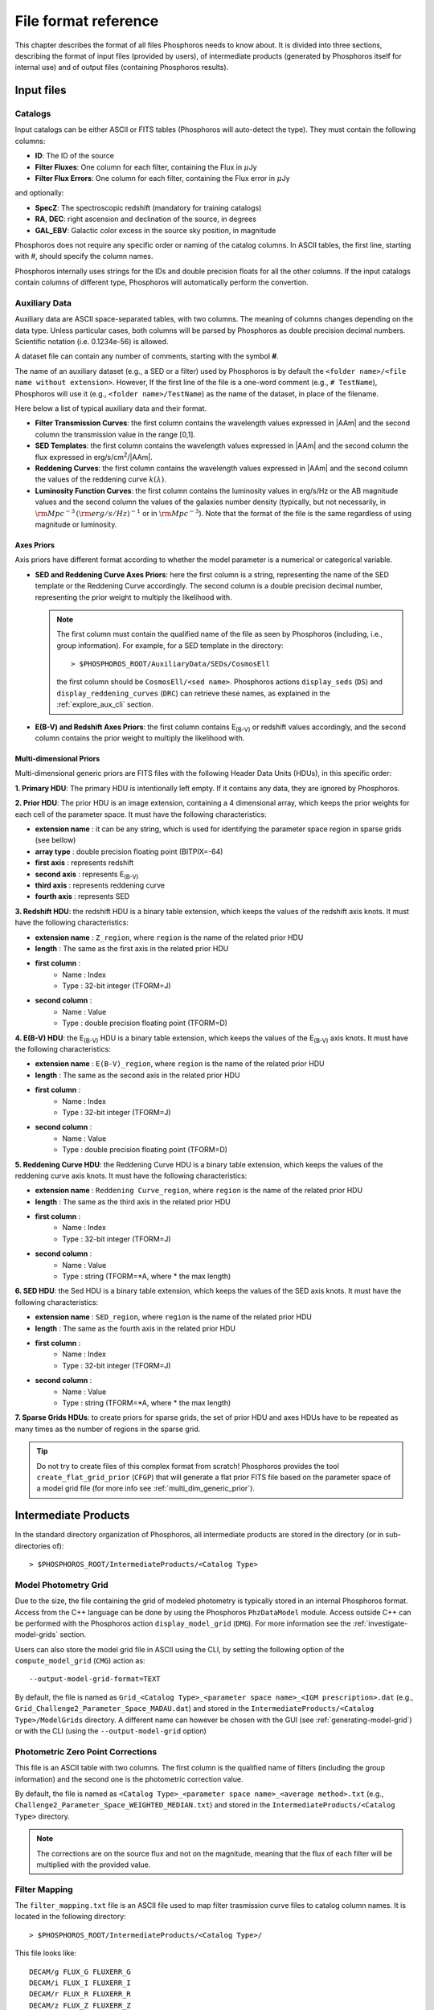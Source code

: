 .. _format-reference-section:

*************************
File format reference
*************************

This chapter describes the format of all files Phosphoros needs to
know about. It is divided into three sections, describing the format
of input files (provided by users), of intermediate products (generated
by Phosphoros itself for internal use) and of output files (containing
Phosphoros results).

Input files
===========

.. _format-catalogs:

Catalogs
--------

Input catalogs can be either ASCII or FITS tables (Phosphoros
will auto-detect the type). They must contain the following columns:

- **ID**: The ID of the source
- **Filter Fluxes**: One column for each filter, containing the Flux
  in :math:`\mu`\ Jy
- **Filter Flux Errors**: One column for each filter, containing the Flux
  error in :math:`\mu`\ Jy

and optionally:

- **SpecZ**: The spectroscopic redshift (mandatory for training
  catalogs)

- **RA**, **DEC**: right ascension and declination of the source, in
  degrees

- **GAL_EBV**: Galactic color excess in the source sky position, in
  magnitude

Phosphoros does not require any specific order or naming of the
catalog columns. In ASCII tables, the first line, starting with #,
should specify the column names.

Phosphoros internally uses strings for the IDs and double
precision floats for all the other columns. If the input catalogs
contain columns of different type, Phosphoros will automatically
perform the convertion.

..
  which can be casted to the
  internally used type, Phosphoros will perform this cast. This means
  you do not have to manually make the convertions.

.. _auxiliary_format:
  
Auxiliary Data
------------------------

..
  Many of the following input files are specific cases of the more
  generic file format of a dataset. The dataset files are ASCII, space
  separated tables, with two columns. The meaning of the columns
  changes depending on the type of the file (as explained in the
  following sections). Both columns will be parsed by Phosphoros as
  double precission decimal numbers. Scientific notation (i.e.
  0.1234e-56) is allowed.

Auxiliary data are ASCII space-separated tables, with two columns. The
meaning of columns changes depending on the data type. Unless
particular cases, both columns will be parsed by Phosphoros as double
precision decimal numbers. Scientific notation (i.e.  0.1234e-56) is
allowed.
  
A dataset file can contain any number of comments, starting with the  
symbol **#**. 

The name of an auxiliary dataset (e.g., a SED or a filter) used by
Phosphoros is by default the ``<folder name>/<file name without
extension>``. However, If the first line of the file is a one-word
comment (e.g., ``# TestName``), Phosphoros will use it (e.g.,
``<folder name>/TestName``) as the name of the dataset, in place of
the filename.

Here below a list of typical auxiliary data and their format.

- **Filter Transmission Curves**: the first column contains the
  wavelength values expressed in |AAm| and the second column the
  transmission value in the range [0,1].

- **SED Templates**: the first column contains the wavelength values
  expressed in |AAm| and the second column the flux expressed
  in erg/s/cm\ :sup:`2`/|AAm|.

- **Reddening Curves**: the first column contains the wavelength
  values expressed in |AAm| and the second column the values of the
  reddening curve :math:`k(\lambda)`.

- **Luminosity Function Curves**: the first column contains the
  luminosity values in erg/s/Hz or the AB magnitude values and the
  second column the values of the galaxies number density (typically,
  but not necessarily, in :math:`{\rm Mpc}^{-3}\,({\rm
  erg/s/Hz})^{-1}` or in :math:`{\rm Mpc}^{-3}`). Note that the format
  of the file is the same regardless of using magnitude or luminosity.

..  in [:math:`{\rm Mpc}^{-3}({\rm erg/s/Hz})^{-1}`] or Mpc\ :sup:`-3`, respectively
  
..  The separation of the files is done in Phosphoros, as explained in
    the :ref:`luminosity-prior` section.

.. _axes-priors:

Axes Priors
^^^^^^^^^^^^^^^^^^

Axis priors have different format according to whether the model
parameter is a numerical or categorical variable.

- **SED and Reddening Curve Axes Priors**: here the first column is a
  string, representing the name of the SED template or the Reddening
  Curve accordingly. The second column is a double precision decimal
  number, representing the prior weight to multiply the likelihood
  with.

  .. note::

    The first column must contain the qualified name of the file as
    seen by Phosphoros (including, i.e., group information). For
    example, for a SED template in the directory::

      > $PHOSPHOROS_ROOT/AuxiliaryData/SEDs/CosmosEll

    the first column should be ``CosmosEll/<sed name>``.
    Phosphoros actions ``display_seds`` (``DS``) and
    ``display_reddening_curves`` (``DRC``) can retrieve these names,
    as explained in the :ref:`explore_aux_cli` section.

  
- **E(B-V) and Redshift Axes Priors**: the first column contains
  E\ :sub:`(B-V)` or redshift values accordingly, and the second
  column contains the prior weight to multiply the likelihood with.

.. _grid-prior-format:

Multi-dimensional Priors
^^^^^^^^^^^^^^^^^^^^^^^^^^^^^^^^^^^^^^

Multi-dimensional generic priors are FITS files with the following
Header Data Units (HDUs), in this specific order:

**1. Primary HDU**: The primary HDU is intentionally left empty. If it
contains any data, they are ignored by Phosphoros.

**2. Prior HDU**: The prior HDU is an image extension, containing a 4
dimensional array, which keeps the prior weights for each cell of the
parameter space. It must have the following characteristics:

* **extension name** : it can be any string, which is used for identifying the
  parameter space region in sparse grids (see bellow) 
* **array type** : double precision floating point (BITPIX=-64)
* **first axis** : represents redshift
* **second axis** : represents E\ :sub:`(B-V)`
* **third axis** : represents reddening curve
* **fourth axis** : represents SED

**3. Redshift HDU**: the redshift HDU is a binary table extension, which
keeps the values of the redshift axis knots. It must have the
following characteristics:

* **extension name** : ``Z_region``, where ``region`` is the name of
  the related prior HDU
* **length** : The same as the first axis in the related prior HDU
* **first column** :
    * Name : Index
    * Type : 32-bit integer (TFORM=J)
* **second column** :
    * Name : Value
    * Type : double precision floating point (TFORM=D)

**4. E(B-V) HDU**: the E\ :sub:`(B-V)` HDU is a binary table
extension, which keeps the values of the E\ :sub:`(B-V)` axis
knots. It must have the following characteristics:

* **extension name** : ``E(B-V)_region``, where ``region`` is the name
  of the related prior HDU
* **length** : The same as the second axis in the related prior HDU
* **first column** :
    * Name : Index
    * Type : 32-bit integer (TFORM=J)
* **second column** :
    * Name : Value
    * Type : double precision floating point (TFORM=D)

**5. Reddening Curve HDU**: the Reddening Curve HDU is a binary table
extension, which keeps the values of the reddening curve axis
knots. It must have the following characteristics:

* **extension name** : ``Reddening Curve_region``, where ``region`` is
  the name of the related prior HDU
* **length** : The same as the third axis in the related prior HDU
* **first column** :
    * Name : Index
    * Type : 32-bit integer (TFORM=J)
* **second column** :
    * Name : Value
    * Type : string (TFORM=*A, where * the max length)

**6. SED HDU**: the Sed HDU is a binary table extension, which keeps the
values of the SED axis knots. It must have the following
characteristics:

- **extension name** : ``SED_region``, where ``region`` is the name of
  the related prior HDU
- **length** : The same as the fourth axis in the related prior HDU
- **first column** :
    - Name : Index
    - Type : 32-bit integer (TFORM=J)
- **second column** :
    - Name : Value
    - Type : string (TFORM=*A, where * the max length)
    
**7. Sparse Grids HDUs**: to create priors for sparse grids, the set of
prior HDU and axes HDUs have to be repeated as many times
as the number of regions in the sparse grid.


.. tip::
    
    Do not try to create files of this complex format from
    scratch!  Phosphoros provides the tool ``create_flat_grid_prior``
    (``CFGP``) that will generate a flat prior FITS file based on
    the parameter space of a model grid file (for more info see
    :ref:`multi_dim_generic_prior`).
    

.. _output_files_format: 

Intermediate Products
=========================

In the standard directory organization of Phosphoros, all intermediate
products are stored in the directory (or in sub-directories of)::

  > $PHOSPHOROS_ROOT/IntermediateProducts/<Catalog Type>


Model Photometry Grid
-------------------------------------------

Due to the size, the file containing the grid of modeled photometry is
typically stored in an internal Phosphoros format. Access from the C++
language can be done by using the Phosphoros ``PhzDataModel``
module. Access outside C++ can be performed with the Phosphoros action
``display_model_grid`` (``DMG``). For more information see the
:ref:`investigate-model-grids` section.

Users can also store the model grid file in ASCII using the CLI, by
setting the following option of the ``compute_model_grid`` (``CMG``)
action as::

  --output-model-grid-format=TEXT

By default, the file is named as ``Grid_<Catalog Type>_<parameter
space name>_<IGM prescription>.dat`` (e.g.,
``Grid_Challenge2_Parameter_Space_MADAU.dat``) and stored in the
``IntermediateProducts/<Catalog Type>/ModelGrids`` directory. A
different name can however be chosen with the GUI (see
:ref:`generating-model-grid`) or with the CLI (using the
``--output-model-grid`` option)

.. _zeropoint-format:

Photometric Zero Point Corrections
----------------------------------------------

This file is an ASCII table with two columns. The first column is the
qualified name of filters (including the group information) and the
second one is the photometric correction value.

By default, the file is named as ``<Catalog Type>_<parameter space
name>_<average method>.txt`` (e.g.,
``Challenge2_Parameter_Space_WEIGHTED_MEDIAN.txt``) and stored in the
``IntermediateProducts/<Catalog Type>`` directory.

.. note::

   The corrections are on the source flux and not on the magnitude,
   meaning that the flux of each filter will be multiplied with the
   provided value.


.. _filter-mapping:   
   
Filter Mapping
-----------------------------------

The ``filter_mapping.txt`` file is an ASCII file used to map filter
trasmission curve files to catalog column names. It is located in the
following directory::

  > $PHOSPHOROS_ROOT/IntermediateProducts/<Catalog Type>/

This file looks like::

    DECAM/g FLUX_G FLUXERR_G
    DECAM/i FLUX_I FLUXERR_I
    DECAM/r FLUX_R FLUXERR_R
    DECAM/z FLUX_Z FLUXERR_Z
    EUCLID_DC1/vis FLUX_VIS FLUXERR_VIS
    vista/H FLUX_H FLUXERR_H
    vista/J FLUX_J FLUXERR_J
    vista/Y FLUX_Y FLUXERR_Y

and includes 3 columns:

- Column 1: The qualified name of the file containing the filter
  transmission curve (i.e., the directory name below the
  ``AuxiliaryData/Filters`` directory plus the filter name) |br|
- Column 2: The catalog flux column name corresponding to the filter |br|
- Column 3: The catalog flux error column name corresponding to the filter |br|

The file is automatically generated by the GUI at the ``Catalog
Setup`` step. Otherwise, users have to create it at the right place.

Other Products
--------------------------------

Phosphoros generates other two intermediate products when luminosity
priors and Galactic absorption correction are applied. They are
the *luminosity model grid* and the *correction coefficients grid* and
are located, respectively, at the directories::

  > IntermediateProducts/<Catalog Type>/LuminosityModelGrids/
  > IntermediateProducts/<Catalog Type>/GalacticCorrectionCoefficientGrids/
  
Both files are stored by default in binary format, accessible only by the
Phosphoros C++ executables. They can also be stored in ASCII format
using the CLI, as follows:

- in the ``compute_luminosity_model_grid`` (or ``CLMG``) action, by
  setting the option ``--output-model-grid-format=TEXT``

- in the ``compute_galactic_correction_coeff_grid`` (or ``CGCCG``)
  action, by setting the option
  ``--output-galactic-correction-coefficient-grid-format=TEXT``.

.. _result_files_format: 

Results
==============

In the standard directory organization, all Phosphoros outputs
are stored in the directory::

  > $PHOSPHOROS_ROOT/Results/<Catalog Type>/<input catalog name>/

where the name of the input catalog is without the extention.


Output Catalogs
-----------------------

Output catalogs can be stored either in FITS or in ASCII format. The
default name is ``phz_cat``, with the extension according to the
format.

In the basic case (i.e., without saving the best model or
the 1D PDFs), output catalogs contain the following columns

- **ID**: the source ID

- **Z**: the best-estimate of redshift (in this case it coincides with the
  1DPDF-Peak-Z value)

- **Posterior-Log**: the amplitude of the posterior distribution at
  the maximum

- **Likelihood-Log**: the amplitude of the likelihood at the maximum

- **1DPDF-Peak-Z**: the redshift at the maximum of the 1D redshift PDF

If ``Best posterior model`` is enabled in the |GUI| (or
``--create-output-best-model=YES`` in the ``compute_redshift`` action
in the |CLI|), these columns are added:

- **SED**, **ReddeningCurve**, **E(B-V)** and **Z**: they are the
  values corresponding to the maximum of the posterior
  distribution.

- **SED-Index**: this is the index of the best-model SED template
  inside the group the SED belongs to.

- **Scale**: the normalization factor :math:`\alpha` associated with
  the best model (see the :ref:`Methodology: Template fitting method
  <template-fitting>` section)

If ``Best likelihood model`` is enabled (or
``--create-output-best-likelihood-model=YES``), the columns have the
same names as those above except that they start with ``LIKELIHOOD-``
(e.g., ``LIKELIHOOD-SED``).


Marginalized 1D PDFs
-------------------------

The marginalized 1D PDFs can be either generated as part of output
catalogs or as an individual file.

If they are generated as a catalog column in ASCII format, they are a
list of comma separated values. If they are generated in FITS format,
they are vector columns. In both cases, the axis bins are given as
part of the comments of the file.

If the 1D PDFs are generated as an individual file, they are FITS files
containing binary table HDUs with two columns, the first of which
represents the axis parameter (e.g., redshift) and the second the
probability. The name of each HDU is the ID of the corresponding
source and it can be used for searching the 1D PDFs. Moreover,
the order of the HDUs matches the order of the sources in the input
catalog (starting from the first extension HDU).

Multi-dimensional Likelihood and Posterior
------------------------------------------

Phosphoros (when any of the multi-dimensional outputs is enabled)
produces one FITS file for each source of the catalog, containing the
multi-dimensional likelihood or posterior distribution. The name of
the file is the ID of the source, with the extension *fits*. It
contains the following HDUs:

- **Primary**: a 4-dimensional array containing the likelihood or
  posterior distribution (order of axes: Z, E\ :sub:`(B-V)`, RedCurve,
  SED)
- **Z**: a single column binary table with the values of the Z axis
- **E(B-V)**: a single column binary table with the values of the
  E(B-V) axis
- **Reddening Curve**: a single column binary table with the values of
  the Reddening Curve axis
- **SED**: a single column binary table with the values of the SED axis

.. note::

   Phosphoros provides a tool for visualising files of this type, as
   explained in the :ref:`posterior-investigation` section.

